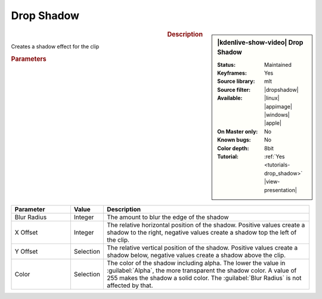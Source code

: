 .. meta::

   :description: Kdenlive Video Effects - Drop Shadow
   :keywords: KDE, Kdenlive, video editor, help, learn, easy, effects, filter, video effects, generate, drop shadow

   :authors: - Bernd Jordan (https://discuss.kde.org/u/berndmj)

   :license: Creative Commons License SA 4.0


.. |dropshadow| raw:: html

   <a href="https://www.mltframework.org/plugins/FilterDropshadow/" target="_blank">dropshadow</a>


Drop Shadow
===========

.. .. versionadded:: 24.12.2
  New XML file

.. figure:: /images/effects_and_compositions/effects-drop_shadow-2412.webp
   :width: 365px
   :figwidth: 365px
   :align: left
   :alt: effects-drop_shadow-2412

.. sidebar:: |kdenlive-show-video| Drop Shadow

   :**Status**:
      Maintained
   :**Keyframes**:
      Yes
   :**Source library**:
      mlt
   :**Source filter**:
      |dropshadow|
   :**Available**:
      |linux| |appimage| |windows| |apple|
   :**On Master only**:
      No
   :**Known bugs**:
      No
   :**Color depth**:
      8bit
   :**Tutorial**:
      :ref:`Yes <tutorials-drop_shadow>` |view-presentation|

.. rst-class:: clear-both


.. rubric:: Description

Creates a shadow effect for the clip 


.. rubric:: Parameters

.. list-table::
   :header-rows: 1
   :width: 100%
   :widths: 20 10 70
   :class: table-wrap

   * - Parameter
     - Value
     - Description
   * - Blur Radius
     - Integer
     - The amount to blur the edge of the shadow
   * - X Offset
     - Integer
     - The relative horizontal position of the shadow. Positive values create a shadow to the right, negative values create a shadow top the left of the clip.
   * - Y Offset
     - Selection
     - The relative vertical position of the shadow. Positive values create a shadow below, negative values create a shadow above the clip.
   * - Color
     - Selection
     - The color of the shadow including alpha. The lower the value in :guilabel:`Alpha`, the more transparent the shadow color. A value of 255 makes the shadow a solid color. The :guilabel:`Blur Radius` is not affected by that.

